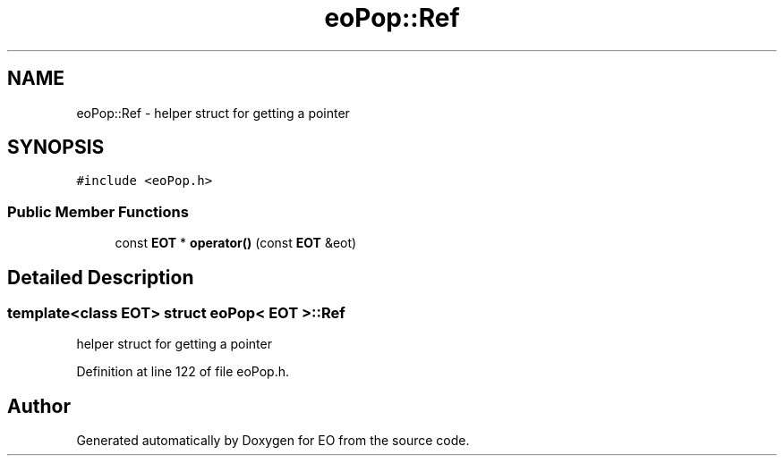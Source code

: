 .TH "eoPop::Ref" 3 "19 Oct 2006" "Version 0.9.4-cvs" "EO" \" -*- nroff -*-
.ad l
.nh
.SH NAME
eoPop::Ref \- helper struct for getting a pointer  

.PP
.SH SYNOPSIS
.br
.PP
\fC#include <eoPop.h>\fP
.PP
.SS "Public Member Functions"

.in +1c
.ti -1c
.RI "const \fBEOT\fP * \fBoperator()\fP (const \fBEOT\fP &eot)"
.br
.in -1c
.SH "Detailed Description"
.PP 

.SS "template<class EOT> struct eoPop< EOT >::Ref"
helper struct for getting a pointer 
.PP
Definition at line 122 of file eoPop.h.

.SH "Author"
.PP 
Generated automatically by Doxygen for EO from the source code.
